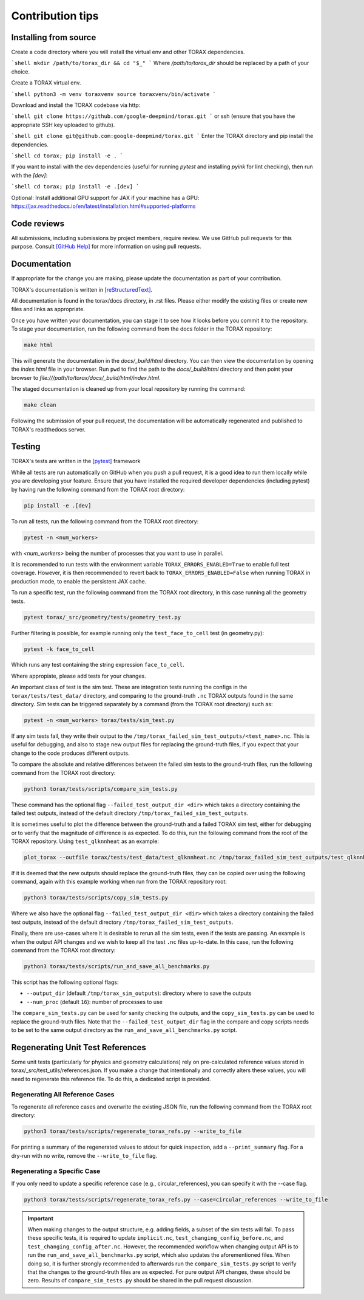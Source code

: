 .. _contribution_tips:

Contribution tips
#################

Installing from source
======================

Create a code directory where you will install the virtual env and other TORAX
dependencies.

```shell
mkdir /path/to/torax_dir && cd "$_"
```
Where `/path/to/torax_dir` should be replaced by a path of your choice.

Create a TORAX virtual env.

```shell
python3 -m venv toraxvenv
source toraxvenv/bin/activate
```

Download and install the TORAX codebase via http:

```shell
git clone https://github.com/google-deepmind/torax.git
```
or ssh (ensure that you have the appropriate SSH key uploaded to github).

```shell
git clone git@github.com:google-deepmind/torax.git
```
Enter the TORAX directory and pip install the dependencies.

```shell
cd torax; pip install -e .
```

If you want to install with the dev dependencies (useful for running `pytest`
and installing `pyink` for lint checking), then run with the `[dev]`:

```shell
cd torax; pip install -e .[dev]
```

Optional: Install additional GPU support for JAX if your machine has a GPU:
https://jax.readthedocs.io/en/latest/installation.html#supported-platforms


Code reviews
============

All submissions, including submissions by project members, require review. We
use GitHub pull requests for this purpose. Consult
`[GitHub Help] <https://help.github.com/articles/about-pull-requests/>`_ for more
information on using pull requests.

Documentation
=============

If appropriate for the change you are making, please update the documentation
as part of your contribution.

TORAX's documentation is written in `[reStructuredText] <https://www.sphinx-doc.org/en/master/usage/restructuredtext/basics.html>`_.

All documentation is found in the torax/docs directory, in .rst files. Please either
modify the existing files or create new files and links as appropriate.

Once you have written your documentation, you can stage it to see how it looks
before you commit it to the repository. To stage your documentation, run the
following command from the docs folder in the TORAX repository:

.. code-block:: console

  make html

This will generate the documentation in the `docs/_build/html` directory. You can then view
the documentation by opening the `index.html` file in your browser.
Run ``pwd`` to find the path to the `docs/_build/html` directory and then point your browser
to `file:///path/to/torax/docs/_build/html/index.html`.

The staged documentation is cleaned up from your local repository by running the command:

.. code-block:: console

  make clean

Following the submission of your pull request, the documentation will be
automatically regenerated and published to TORAX's readthedocs server.

Testing
=======

TORAX's tests are written in the `[pytest] <https://docs.pytest.org/en/stable/>`_ framework

While all tests are run automatically on GitHub when you push a pull request, it
is a good idea to run them locally while you are developing your feature. Ensure
that you have installed the required developer dependencies (including pytest)
by having run the following command from the TORAX root directory:

.. code-block:: console

  pip install -e .[dev]

To run all tests, run the following command from the TORAX root directory:

.. code-block:: console

  pytest -n <num_workers>

with `<num_workers>` being the number of processes that you want to use in parallel.

It is recommended to run tests with the environment variable ``TORAX_ERRORS_ENABLED=True`` to
enable full test coverage. However, it is then recommended to revert back to ``TORAX_ERRORS_ENABLED=False``
when running TORAX in production mode, to enable the persistent JAX cache.

To run a specific test, run the following command from the TORAX root directory,
in this case running all the geometry tests.

.. code-block:: console

  pytest torax/_src/geometry/tests/geometry_test.py

Further filtering is possible, for example running only the ``test_face_to_cell`` test (in geometry.py):

.. code-block:: console

  pytest -k face_to_cell

Which runs any test containing the string expression ``face_to_cell``.

Where appropiate, please add tests for your changes.

An important class of test is the sim test. These are integration tests running
the configs in the ``torax/tests/test_data/`` directory, and comparing to the ground-truth
``.nc`` TORAX outputs found in the same directory. Sim tests can be triggered separately
by a command (from the TORAX root directory) such as:

.. code-block:: console

  pytest -n <num_workers> torax/tests/sim_test.py

If any sim tests fail, they write their output to the ``/tmp/torax_failed_sim_test_outputs/<test_name>.nc``.
This is useful for debugging, and also to stage new output files for replacing the ground-truth files,
if you expect that your change to the code produces different outputs.

To compare the absolute and relative differences between the failed sim tests
to the ground-truth files, run the following command from the TORAX root directory:

.. code-block:: console

  python3 torax/tests/scripts/compare_sim_tests.py

These command has the optional flag ``--failed_test_output_dir <dir>`` which
takes a directory containing the failed test outputs, instead of the default
directory ``/tmp/torax_failed_sim_test_outputs``.

It is sometimes useful to plot the difference between the ground-truth and a
failed TORAX sim test, either for debugging or to verify that the magnitude of
difference is as expected. To do this, run the following command from the root of
the TORAX repository. Using ``test_qlknnheat`` as an example:

.. code-block:: console

  plot_torax --outfile torax/tests/test_data/test_qlknnheat.nc /tmp/torax_failed_sim_test_outputs/test_qlknnheat.nc

If it is deemed that the new outputs should replace the ground-truth files,
they can be copied over using the following command, again with this example working
when run from the TORAX repository root:

.. code-block:: console

  python3 torax/tests/scripts/copy_sim_tests.py

Where we also have the optional flag ``--failed_test_output_dir <dir>`` which
takes a directory containing the failed test outputs, instead of the default
directory ``/tmp/torax_failed_sim_test_outputs``.

Finally, there are use-cases where it is desirable to rerun all the sim tests,
even if the tests are passing. An example is when the output API changes and we
wish to keep all the test ``.nc`` files up-to-date. In this case, run the following
command from the TORAX root directory:

.. code-block:: console

  python3 torax/tests/scripts/run_and_save_all_benchmarks.py

This script has the following optional flags:

* ``--output_dir`` (default ``/tmp/torax_sim_outputs``): directory where to save the outputs
* ``--num_proc`` (default ``16``): number of processes to use

The ``compare_sim_tests.py`` can be used for sanity checking the outputs, and the
``copy_sim_tests.py`` can be used to replace the ground-truth files. Note that the
``--failed_test_output_dir`` flag in the compare and copy scripts needs to be set
to the same output directory as the ``run_and_save_all_benchmarks.py`` script.

Regenerating Unit Test References
================================

Some unit tests (particularly for physics and geometry calculations) rely on
pre-calculated reference values stored in torax/_src/test_utils/references.json.
If you make a change that intentionally and correctly alters these values, you
will need to regenerate this reference file.
To do this, a dedicated script is provided.

Regenerating All Reference Cases
^^^^^^^^^^^^^^^^^^^^^^^^^^^^^^^^
To regenerate all reference cases and overwrite the existing JSON file, run the
following command from the TORAX root directory:

.. code-block:: console

  python3 torax/tests/scripts/regenerate_torax_refs.py --write_to_file

For printing a summary of the regenerated values to stdout for quick inspection,
add a ``--print_summary`` flag. For a dry-run with no write, remove the
``--write_to_file`` flag.

Regenerating a Specific Case
^^^^^^^^^^^^^^^^^^^^^^^^^^^^
If you only need to update a specific reference case (e.g.,
circular_references), you can specify it with the --case flag.

.. code-block:: console

  python3 torax/tests/scripts/regenerate_torax_refs.py --case=circular_references --write_to_file

.. important::
  When making changes to the output structure, e.g. adding fields,
  a subset of the sim tests will fail. To pass these specific tests, it is
  required to update ``implicit.nc``, ``test_changing_config_before.nc``, and
  ``test_changing_config_after.nc``. However, the recommended workflow when
  changing   output API is to run the ``run_and_save_all_benchmarks.py`` script,
  which also updates the aforementioned files. When doing so, it is further
  strongly recommended to afterwards run the ``compare_sim_tests.py`` script to
  verify that the changes to the ground-truth files are as expected. For pure
  output API changes, these should be zero. Results of ``compare_sim_tests.py``
  should be shared in the pull request discussion.


